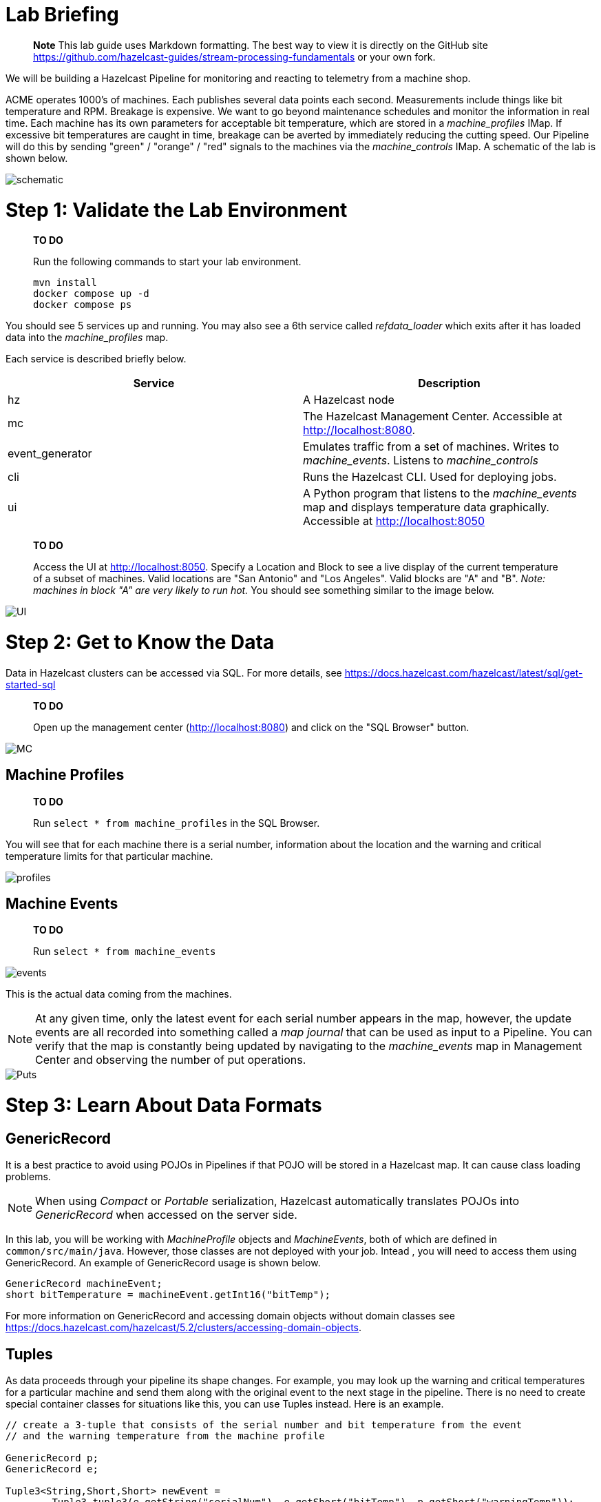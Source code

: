 = Lab Briefing
:doctype: book

____
*Note* This lab guide uses Markdown formatting.  The best way to view it is directly on the GitHub site
https://github.com/hazelcast-guides/stream-processing-fundamentals or your own fork.
____

We will be building a Hazelcast Pipeline for monitoring and reacting to telemetry from a machine shop.

ACME operates 1000's of machines.  Each publishes several data points each second. Measurements include things like
bit temperature and RPM. Breakage is expensive. We want to go beyond maintenance schedules and monitor the information
in real time. Each machine has its own parameters for acceptable bit temperature, which are stored in a
_machine_profiles_ IMap.  If excessive bit temperatures are caught in time, breakage can be averted by immediately
reducing the cutting speed.  Our Pipeline will do this by sending "green" / "orange" / "red" signals to the machines
via the _machine_controls_ IMap.  A schematic of the lab is shown below.

image::resources/pipeline.png[schematic]

= Step 1: Validate the Lab Environment

____
*TO DO*

Run the following commands to start your lab environment.

[,shell]
----
mvn install
docker compose up -d
docker compose ps
----
____

You should see  5 services up and running.  You may also see a 6th service called _refdata_loader_ which exits after
it has loaded data into the _machine_profiles_ map.

Each service is described briefly below.

|===
| Service | Description

| hz
| A Hazelcast node

| mc
| The Hazelcast Management Center. Accessible at http://localhost:8080.

| event_generator
| Emulates traffic from a set of machines. Writes to _machine_events_. Listens to _machine_controls_

| cli
| Runs the Hazelcast CLI.  Used for deploying jobs.

| ui
| A Python program that listens to the _machine_events_ map and displays temperature data graphically. Accessible at http://localhost:8050
|===

____
*TO DO*

Access the UI at http://localhost:8050. Specify a Location and Block to see a live display of the current
temperature of a subset of machines.  Valid locations are "San Antonio" and "Los Angeles". Valid blocks are "A" and
"B". _Note: machines in block "A" are very likely to run hot._  You should see something similar to the image below.
____

image::resources/UI.png[UI]

= Step 2: Get to Know the Data

Data in Hazelcast clusters can be accessed via SQL.  For more details, see https://docs.hazelcast.com/hazelcast/latest/sql/get-started-sql

____
*TO DO*

Open up the management center (http://localhost:8080) and click on the "SQL Browser" button.
____

image::resources/MC_SQL.png[MC]

== Machine Profiles

____
*TO DO*

Run `select * from machine_profiles` in the SQL Browser.
____

You will see that for each machine there is a serial number, information about the location and the warning and
critical temperature limits for that particular machine.

image::resources/profiles.png[profiles]

== Machine Events

____
*TO DO*

Run `select * from machine_events`
____

image::resources/machine_events.png[events]

This is the actual data coming from the machines.

NOTE: At any given time, only the latest event for each serial number
appears in the map, however, the update events are all recorded into something called a _map journal_ that can be
used as input to a Pipeline.  You can verify that the map is constantly being updated by navigating to the
_machine_events_ map in Management Center and observing the number of put operations.

image::resources/puts_and_entries.png[Puts]

= Step 3: Learn About Data Formats

== GenericRecord

It is a best practice to avoid using POJOs in Pipelines if that POJO will be stored in a Hazelcast map.  It can cause
class loading problems.

NOTE: When using _Compact_ or _Portable_ serialization, Hazelcast automatically translates POJOs
into _GenericRecord_ when accessed on the server side.

In this lab, you will be working with _MachineProfile_ objects and _MachineEvents_, both of which are defined in
 `common/src/main/java`.  However, those classes are not deployed with your job.  Intead , you will need to access
them using GenericRecord.  An example of GenericRecord usage is shown below.

[,java]
----
GenericRecord machineEvent;
short bitTemperature = machineEvent.getInt16("bitTemp");
----

For more information on GenericRecord and accessing domain objects without domain classes see
https://docs.hazelcast.com/hazelcast/5.2/clusters/accessing-domain-objects.

== Tuples

As data proceeds through your pipeline its shape changes.  For example, you may look up the warning
and critical temperatures for a particular machine and send them along with the original event to the next stage
in the pipeline.  There is no need to create special container classes for situations like this, you can use Tuples
instead.  Here is an example.

[,java]
----
// create a 3-tuple that consists of the serial number and bit temperature from the event
// and the warning temperature from the machine profile

GenericRecord p;
GenericRecord e;

Tuple3<String,Short,Short> newEvent =
        Tuple3.tuple3(e.getString("serialNum"), e.getShort("bitTemp"), p.getShort("warningTemp"));

// now, if we want to access fields from the 3-tuple, we use f0(), f1() and f2()
short bitTemp = newEvent.f1();
----

= Step 4: Deploy Your First Job

____
*TO DO*

In your IDE, navigate to the _monitoring-pipeline_ project.  Open up  the
_hazelcast.platform.labs.machineshop.TemperatureMonitorPipeline_ class and review the code there.
____

The main method, shown below, is boilerplate that helps with deploying the job to a cluster.
You do not need to change this.

[,java]
----
    public static void main(String []args){
        Pipeline pipeline = createPipeline();
        pipeline.setPreserveOrder(true);

        JobConfig jobConfig = new JobConfig();
        jobConfig.setName("Temperature Monitor");
        HazelcastInstance hz = Hazelcast.bootstrappedInstance();
        hz.getJet().newJob(pipeline, jobConfig);
    }
----

You will do all of your work in the _createPipeline_ method of this job. It always starts with creating a _Pipeline_
object.  You then build up the Pipeline by adding stages to it.

[,java]
----
   public static Pipeline createPipeline(){
        Pipeline pipeline = Pipeline.create();
        // add your stages here
        return pipeline;
   }
----

____
*NOTE*

* We use the shade plugin to bundle all project dependencies , _other than Hazelcast_, into a single jar. The
Hazelcast classes should not be included because they are already on the server.
* Code with _com.hazelcast_ package names cannot be deployed to a _Viridian_ cluster.
____

Currently, the _createPipeline_ method contains only a source (reading from the _machine_events_ map) and a sink,
which simply logs the events to the console.  This can be useful during debugging. In the next step, you'll make a
small change to the Pipeline and walk through a typical code/test cycle.

____
*TO DO*

Make a small change to the output format in the _writeTo_ statement just so we can walk through building and
deploying a pipeline.  After you've made the change, you can deploy the pipeline using the commands below.

[,shell]
----
cd monitoring-pipeline
mvn package
cd ..
docker compose run submit_job
# look for the logging statements in the Hazelcast logs
docker compose logs --follow hz
Ctrl-C
----
____

You should see something like this:

[,shell]
----
stream-processing-fundamentals-hz-1  | 2023-02-01 21:11:44,357 [ INFO] [hz.hungry_lehmann.jet.blocking.thread-0] [c.h.j.i.c.WriteLoggerP]: [172.19.0.5]:5701 [dev] [5.2.1] [temp_monitor_161114/loggerSink#0] New Event SN=HYV569
stream-processing-fundamentals-hz-1  | 2023-02-01 21:11:44,370 [ INFO] [hz.hungry_lehmann.jet.blocking.thread-0] [c.h.j.i.c.WriteLoggerP]: [172.19.0.5]:5701 [dev] [5.2.1] [temp_monitor_161114/loggerSink#0] New Event SN=FXQ058
stream-processing-fundamentals-hz-1  | 2023-02-01 21:11:44,591 [ INFO] [hz.hungry_lehmann.jet.blocking.thread-0] [c.h.j.i.c.WriteLoggerP]: [172.19.0.5]:5701 [dev] [5.2.1] [temp_monitor_161114/loggerSink#0] New Event SN=RUO239
stream-processing-fundamentals-hz-1  | 2023-02-01 21:11:44,640 [ INFO] [hz.hungry_lehmann.jet.blocking.thread-0] [c.h.j.i.c.WriteLoggerP]: [172.19.0.5]:5701 [dev] [5.2.1] [temp_monitor_161114/loggerSink#0] New Event SN=DYQ714
----

____
*TO DO*

Inspect the running job using the management center and, *when you are done, cancel it*.  The Hazelcast cluster will
remain up and events will continue to flow.
____

image::resources/firstjob.png[first job]

= Step 5: Pat Yourself on the Back

_You've deployed your first pipeline_

= Step 6: Finish the Pipeline

Continue building the pipeline following the instructions in `TemperatureMonitorPipeline.java`
You may want to deploy and cancel the job multiple times while you are building the pipeline. When you are done,
look at the UI.  You should be able to tell that your job is now controlling the machines.

image::resources/jobdone.png[job done]

You can also see machine control events in the "event_generator" log.

[,shell]
----
docker compose logs --follow event_generator
----

____
*NOTE*
If at any point you git stuck, you can refer to the solution which you will find in the
_hazelcast.platform.labs.machineshop.solutions_ package.
____

= Step 7: Deploy  to Viridian

In this step, you will deploy your temperature monitoring Pipeline to a Viridian cluster
and connect the UI, refdata loader and event_generator to it as well.

____
*TO DO*

If you haven't already done so, navigate to https://viridian.hazelcast.com, create an
account, and create a new "Production" cluster.  This will deploy a 3 node cluster.  After the cluster is deployed,
close the "Quick Connection Guide" as shown below.
____

image::resources/close_connect.png[close_connect]

Next we will obtain all of the keys and configuration parameters required to make a connection to Viridian.

____
*TO DO*

In the Viridian Console, click on "Connect Cluster" next to your cluster, then select "Advanced Setup" and
Download the keystore file for your cluster as shown below.  Unzip the downloaded file and place it directly
inside of the "stream-processing-fundamentals" directory.  You will also need the discovery
token, truststore password and cluster id that are displayed on that screen.
____

image::resources/connect.png[connect]

image::resources/advanced_setup.png[advanced]

____
*TO DO*

Now edit "viridian.env" and provide the path to the key files, the discovery token, the
cluster id and the keystore password.

Once you have done this, you are ready to start the refdata_loader, event_generator and ui pointed to your
Viridian cluster: `docker compose -f viridian.compose.yaml up -d`.  You can view the logs with
`docker compose -f viridian.compose.yaml logs --follow`.  Also, use the Management Center for your cluster to verify
that it is receiving traffic.

Lastly, submit your job: `docker compose -f viridian.compose.yaml run submit_job`. You can verify it is running using
Management Center accessible from the Viridian console.
____

= The End

[discrete]
=== Congratulations!

If you made it this far then you know the fundamentals of real-time stream processing with Hazelcast!

____
*NOTE* This project contains many useful helpers.  Please feel free to study it and use it as a template for your
own projects.
____
